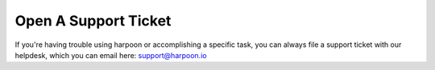 =====================
Open A Support Ticket
=====================

If you're having trouble using harpoon or accomplishing a specific task, you can always file a support ticket
with our helpdesk, which you can email here: support@harpoon.io
